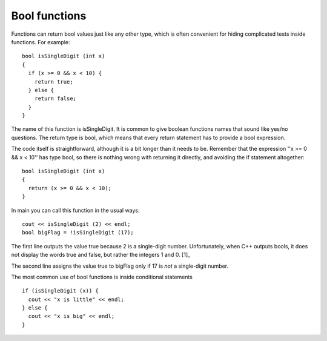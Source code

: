 Bool functions
--------------

Functions can return bool values just like any other type, which is
often convenient for hiding complicated tests inside functions. For
example:

::

    bool isSingleDigit (int x)
    {
      if (x >= 0 && x < 10) {
        return true;
      } else {
        return false;
      }
    }

The name of this function is isSingleDigit. It is common to give boolean
functions names that sound like yes/no questions. The return type is
bool, which means that every return statement has to provide a bool
expression.

The code itself is straightforward, although it is a bit longer than it
needs to be. Remember that the expression ''x >= 0 && x < 10'' has type
bool, so there is nothing wrong with returning it directly, and avoiding
the if statement altogether:

::

    bool isSingleDigit (int x)
    {
      return (x >= 0 && x < 10);
    }

In main you can call this function in the usual ways:

::

      cout << isSingleDigit (2) << endl;
      bool bigFlag = !isSingleDigit (17);

.. activecode:: fivethree
  :language: cpp
  :caption: Bool functions

  #include <iostream>
  #include <cmath>
  using namespace std;

   bool isSingleDigit (int x)
   {
     return (x >= 0 && x < 10);
   }

    int main ()
    {
    cout << isSingleDigit (2) << endl;
    bool bigFlag = !isSingleDigit (17);
      return 0;
    }

The first line outputs the value true because 2 is a single-digit
number. Unfortunately, when C++ outputs bools, it does not display the
words true and false, but rather the integers 1 and 0. [1]_

The second line assigns the value true to bigFlag only if 17 is *not* a
single-digit number.

The most common use of bool functions is inside conditional statements

::

      if (isSingleDigit (x)) {
        cout << "x is little" << endl;
      } else {
        cout << "x is big" << endl;
      }


.. dragndrop:: dragndrop_five_three
    :feedback: Try again!
    :match_1:  (x%2 == 1 && x == 7)|||0
    :match_2: (x%2 == 0 || x + 1 == 4)|||1


    Match the conditional statement to its output, assuming it is outputted using cout and x = 3.


.. parsonsprob:: question_five_one

   Construct a block of code that prints out "positive" if num is positive, "even" if num is even, and "both" if it is both positive and even.
   -----
   bool positiveFlag = (x > 0);

   bool positiveFlag = (x < 0); #distractor

   bool evenFlag = (n%2 == 0);

   bool evenFlag = (n%2 == 1); #distractor

   if (evenFlag && positiveFlag) {

   if (evenFlag || positiveFlag) {  #distractor

      cout << "both"; }

   else if (evenFlag) {

      cout << "even"; }

   else {

      cout << "positive"; }
